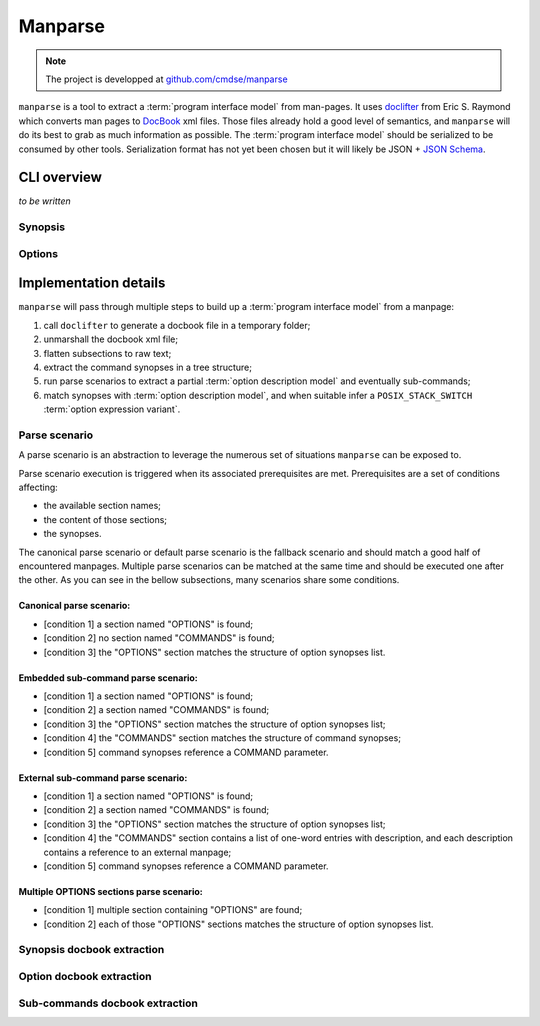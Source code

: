 ########
Manparse
########

.. note:: The project is developped at `github.com/cmdse/manparse <https://github.com/cmdse/manparse>`_

``manparse`` is a tool to extract a :term:`program interface model` from man-pages.
It uses `doclifter <https://gitlab.com/esr/doclifter>`_ from Eric S. Raymond which converts man pages to `DocBook <http://docbook.org>`_ xml files.
Those files already hold a good level of semantics, and ``manparse`` will do its best to grab as much information as possible.
The :term:`program interface model` should be serialized to be consumed by other tools.
Serialization format has not yet been chosen but it will likely be JSON + `JSON Schema <http://json-schema.org/>`_.

CLI overview
############

`to be written`

.. todo :: Write manparse cli overview

Synopsis
========

Options
=======

.. program:: manparse

.. option:: -v, --verbose

   Blah

.. option:: -x, --silent

   Shhhht

Implementation details
######################

``manparse`` will pass through multiple steps to build up a :term:`program interface model` from a manpage:

#. call ``doclifter`` to generate a docbook file in a temporary folder;
#. unmarshall the docbook xml file;
#. flatten subsections to raw text;
#. extract the command synopses in a tree structure;
#. run parse scenarios to extract a partial :term:`option description model` and eventually sub-commands;
#. match synopses with :term:`option description model`, and when suitable infer a ``POSIX_STACK_SWITCH`` :term:`option expression variant`.


Parse scenario
==============

A parse scenario is an abstraction to leverage the numerous set of situations ``manparse`` can be exposed to.

Parse scenario execution is triggered when its associated prerequisites are met. Prerequisites are a set of conditions affecting:

- the available section names;
- the content of those sections;
- the synopses.

The canonical parse scenario or default parse scenario is the fallback scenario and should match a good half of encountered manpages.
Multiple parse scenarios can be matched at the same time and should be executed one after the other.
As you can see in the bellow subsections, many scenarios share some conditions.

Canonical parse scenario:
+++++++++++++++++++++++++

- [condition 1] a section named "OPTIONS" is found;
- [condition 2] no section named "COMMANDS" is found;
- [condition 3] the "OPTIONS" section matches the structure of option synopses list.

Embedded sub-command parse scenario:
++++++++++++++++++++++++++++++++++++

- [condition 1] a section named "OPTIONS" is found;
- [condition 2] a section named "COMMANDS" is found;
- [condition 3] the "OPTIONS" section matches the structure of option synopses list;
- [condition 4] the "COMMANDS" section matches the structure of command synopses;
- [condition 5] command synopses reference a COMMAND parameter.

External sub-command parse scenario:
++++++++++++++++++++++++++++++++++++

- [condition 1] a section named "OPTIONS" is found;
- [condition 2] a section named "COMMANDS" is found;
- [condition 3] the "OPTIONS" section matches the structure of option synopses list;
- [condition 4] the "COMMANDS" section contains a list of one-word entries with description, and each description contains a reference to an external manpage;
- [condition 5] command synopses reference a COMMAND parameter.

Multiple OPTIONS sections parse scenario:
+++++++++++++++++++++++++++++++++++++++++

- [condition 1] multiple section containing "OPTIONS" are found;
- [condition 2] each of those "OPTIONS" sections matches the structure of option synopses list.


Synopsis docbook extraction
===========================


Option docbook extraction
=========================


Sub-commands docbook extraction
===============================
